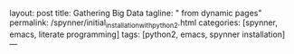 layout: post
title: Gathering Big Data
tagline: " from dynamic pages"
permalink: /spynner/initial_installation_with_python2.html
categories: [spynner, emacs, literate programming]
tags: [python2, emacs, spynner installation]
---
#+END_HTML
#+STARTUP: showall
#+OPTIONS: tags:nil num:nil \n:nil @:t ::t |:t ^:{} _:{} *:t
